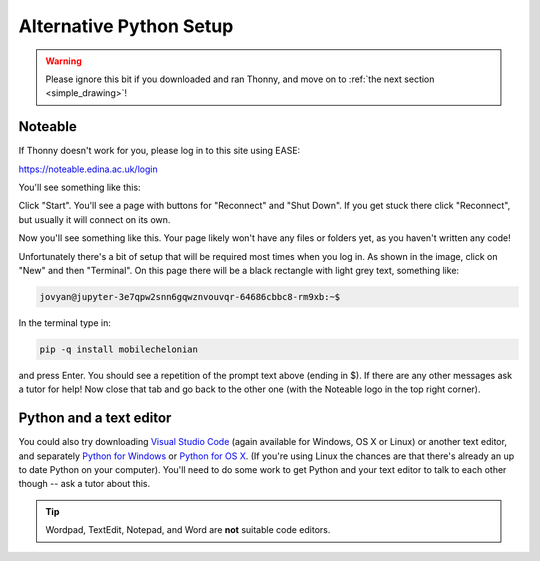Alternative Python Setup
========================

.. warning::

    Please ignore this bit if you downloaded and ran Thonny, and move on to :ref:`the next section <simple_drawing>`!

.. _noteable_login:

Noteable
--------

If Thonny doesn't work for you, please log in to this site using EASE:

`https://noteable.edina.ac.uk/login <https://noteable.edina.ac.uk/login>`_

You'll see something like this:

.. image:: images/noteable_front_page.png
    :width: 80%

Click "Start". You'll see a page with buttons for "Reconnect" and "Shut Down".
If you get stuck there click "Reconnect", but usually it will connect on its own.

Now you'll see something like this. Your page likely won't have any files or folders
yet, as you haven't written any code!

.. image:: images/terminal.png
    :width: 95%

Unfortunately there's a bit of setup that will be required most times when you log in.
As shown in the image, click on "New" and then "Terminal". On this page there will be
a black rectangle with light grey text, something like:

.. code::

    jovyan@jupyter-3e7qpw2snn6gqwznvouvqr-64686cbbc8-rm9xb:~$

In the terminal type in:

.. code::

    pip -q install mobilechelonian

and press Enter. You should see a repetition of the prompt text above (ending in $).
If there are any other messages ask a tutor for help! Now close that tab and go back to
the other one (with the Noteable logo in the top right corner).

.. _python_and_editor:

Python and a text editor
------------------------

You could also try downloading
`Visual Studio Code`_ (again available
for Windows, OS X or Linux) or another text editor, and separately `Python for Windows`_ 
or `Python for OS X`_. (If you're using Linux the chances are that there's already an up
to date Python on your computer).
You'll need to do some work to get Python and your text editor to talk to each
other though -- ask a tutor about this.

.. _Visual Studio Code: https://code.visualstudio.com/Download
.. _Python for Windows: https://www.python.org/ftp/python/3.9.7/python-3.9.7-amd64.exe
.. _Python for OS X: https://www.python.org/ftp/python/3.9.7/python-3.9.7-macosx10.9.pkg

.. tip::

   Wordpad, TextEdit, Notepad, and Word are **not** suitable code editors.
